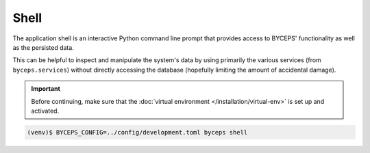 *****
Shell
*****

The application shell is an interactive Python command line prompt that
provides access to BYCEPS' functionality as well as the persisted data.

This can be helpful to inspect and manipulate the system's data by using
primarily the various services (from ``byceps.services``) without
directly accessing the database (hopefully limiting the amount of
accidental damage).

.. important:: Before continuing, make sure that the :doc:`virtual
   environment </installation/virtual-env>` is set up and activated.

.. code:: sh

    (venv)$ BYCEPS_CONFIG=../config/development.toml byceps shell
